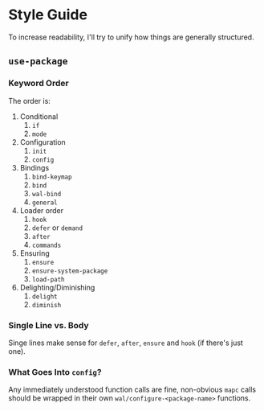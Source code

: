 * Style Guide

To increase readability, I'll try to unify how things are generally
structured.

** =use-package=

*** Keyword Order

The order is:

1. Conditional
   1. =if=
   2. =mode=
2. Configuration
   1. =init=
   2. =config=
3. Bindings
   1. =bind-keymap=
   2. =bind=
   3. =wal-bind=
   4. =general=
4. Loader order
   1. =hook=
   2. =defer= or =demand=
   3. =after=
   4. =commands=
5. Ensuring
   1. =ensure=
   2. =ensure-system-package=
   3. =load-path=
6. Delighting/Diminishing
   1. =delight=
   2. =diminish=

*** Single Line vs. Body

Singe lines make sense for =defer=, =after=, =ensure= and =hook= (if there's just one).

*** What Goes Into =config=?

Any immediately understood function calls are fine, non-obvious =mapc=
calls should be wrapped in their own =wal/configure-<package-name>=
functions.
